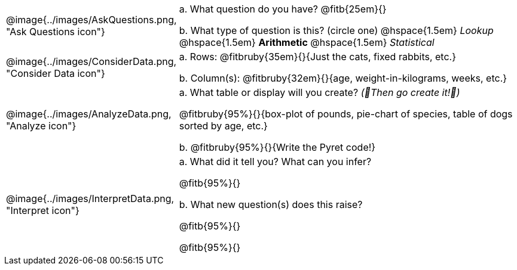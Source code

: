 [cols="^.^3, .^20", frame="none", grid="none", stripes="none"]
|===
| @image{../images/AskQuestions.png, "Ask Questions icon"}
|
// wrap this in +...+ so that asciidoctor doesn't try to manage lists for us
+a.+ What question do you have? @fitb{25em}{}

// wrap this in +...+ so that asciidoctor doesn't try to manage lists for us
+b.+ What type of question is this? (circle one) @hspace{1.5em} _Lookup_ @hspace{1.5em} *Arithmetic* @hspace{1.5em} _Statistical_

| @image{../images/ConsiderData.png, "Consider Data icon"}
|
// wrap this in +...+ so that asciidoctor doesn't try to manage lists for us
+a.+ Rows: @fitbruby{35em}{}{Just the cats, fixed rabbits, etc.}

// wrap this in +...+ so that asciidoctor doesn't try to manage lists for us
+b.+ Column(s): @fitbruby{32em}{}{age, weight-in-kilograms, weeks, etc.}

| @image{../images/AnalyzeData.png, "Analyze icon"}
|
// wrap this in +...+ so that asciidoctor doesn't try to manage lists for us
+a.+ What table or display will you create? _(🌟Then go create it!🌟)_

@fitbruby{95%}{}{box-plot of pounds, pie-chart of species, table of dogs sorted by age, etc.}

+b.+ @fitbruby{95%}{}{Write the Pyret code!}

| @image{../images/InterpretData.png, "Interpret icon"}
|
// wrap this in +...+ so that asciidoctor doesn't try to manage lists for us
+a.+ What did it tell you? What can you infer?

@fitb{95%}{}

// wrap this in +...+ so that asciidoctor doesn't try to manage lists for us
+b.+ What new question(s) does this raise?

@fitb{95%}{}

@fitb{95%}{}
|===
